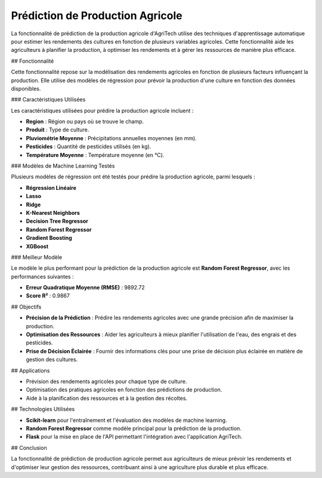 =======================================
Prédiction de Production Agricole
=======================================


La fonctionnalité de prédiction de la production agricole d'AgriTech utilise des techniques d'apprentissage automatique pour estimer les rendements des cultures en fonction de plusieurs variables agricoles. Cette fonctionnalité aide les agriculteurs à planifier la production, à optimiser les rendements et à gérer les ressources de manière plus efficace.

## Fonctionnalité

Cette fonctionnalité repose sur la modélisation des rendements agricoles en fonction de plusieurs facteurs influençant la production. Elle utilise des modèles de régression pour prévoir la production d'une culture en fonction des données disponibles.

### Caractéristiques Utilisées

Les caractéristiques utilisées pour prédire la production agricole incluent :

- **Region** : Région ou pays où se trouve le champ.
- **Produit** : Type de culture.
- **Pluviométrie Moyenne** : Précipitations annuelles moyennes (en mm).
- **Pesticides** : Quantité de pesticides utilisés (en kg).
- **Température Moyenne** : Température moyenne (en °C).

### Modèles de Machine Learning Testés

Plusieurs modèles de régression ont été testés pour prédire la production agricole, parmi lesquels :

- **Régression Linéaire**
- **Lasso**
- **Ridge**
- **K-Nearest Neighbors**
- **Decision Tree Regressor**
- **Random Forest Regressor**
- **Gradient Boosting**
- **XGBoost**

### Meilleur Modèle

Le modèle le plus performant pour la prédiction de la production agricole est **Random Forest Regressor**, avec les performances suivantes :

- **Erreur Quadratique Moyenne (RMSE)** : 9892.72
- **Score R²** : 0.9867

## Objectifs

- **Précision de la Prédiction** : Prédire les rendements agricoles avec une grande précision afin de maximiser la production.
- **Optimisation des Ressources** : Aider les agriculteurs à mieux planifier l'utilisation de l'eau, des engrais et des pesticides.
- **Prise de Décision Éclairée** : Fournir des informations clés pour une prise de décision plus éclairée en matière de gestion des cultures.

## Applications

- Prévision des rendements agricoles pour chaque type de culture.
- Optimisation des pratiques agricoles en fonction des prédictions de production.
- Aide à la planification des ressources et à la gestion des récoltes.

## Technologies Utilisées

- **Scikit-learn** pour l'entraînement et l'évaluation des modèles de machine learning.
- **Random Forest Regressor** comme modèle principal pour la prédiction de la production.
- **Flask** pour la mise en place de l'API permettant l'intégration avec l'application AgriTech.

## Conclusion

La fonctionnalité de prédiction de production agricole permet aux agriculteurs de mieux prévoir les rendements et d'optimiser leur gestion des ressources, contribuant ainsi à une agriculture plus durable et plus efficace.

